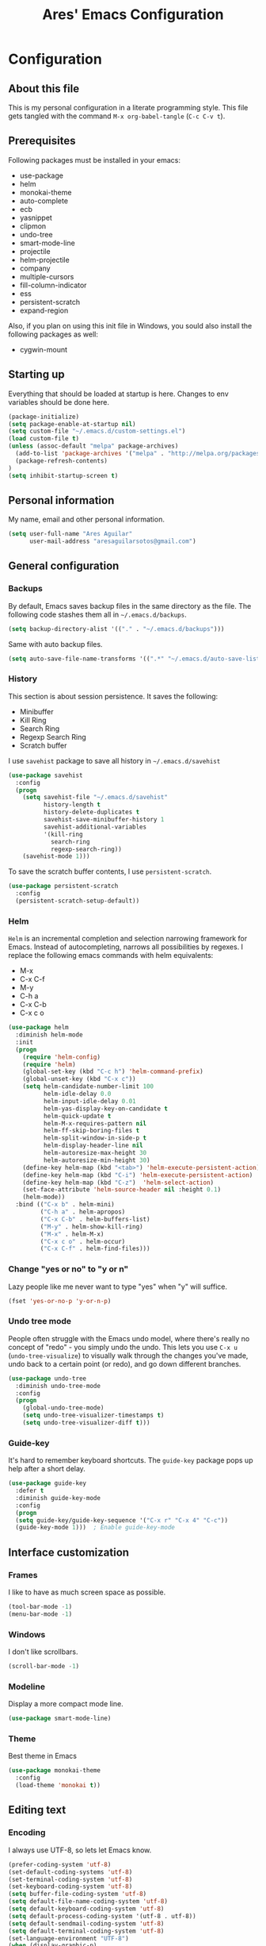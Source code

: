 #+TITLE: Ares' Emacs Configuration
#+OPTIONS: toc:4 h:4
#+STARTUP: overview

* Configuration
  :PROPERTIES:
  :VISIBILITY: children
  :END:
** About this file
   :PROPERTIES:
   :CUSTOM_ID: babel-init
   :END:
<<babel-init>>

This is my personal configuration in a literate programming style.
This file gets tangled with the command =M-x org-babel-tangle= (=C-c C-v t=).

** Prerequisites

Following packages must be installed in your emacs:

    - use-package
    - helm
    - monokai-theme
    - auto-complete
    - ecb
    - yasnippet
    - clipmon
    - undo-tree
    - smart-mode-line
    - projectile
    - helm-projectile
    - company
    - multiple-cursors
    - fill-column-indicator
    - ess
    - persistent-scratch
    - expand-region

Also, if you plan on using this init file in Windows, you sould also
install the following packages as well:

    - cygwin-mount

** Starting up

Everything that should be loaded at startup is here.
Changes to env variables should be done here.

#+begin_src emacs-lisp :tangle yes
(package-initialize)
(setq package-enable-at-startup nil)
(setq custom-file "~/.emacs.d/custom-settings.el")
(load custom-file t)
(unless (assoc-default "melpa" package-archives)
  (add-to-list 'package-archives '("melpa" . "http://melpa.org/packages/") t)
  (package-refresh-contents)
)
(setq inhibit-startup-screen t)
#+END_SRC

** Personal information

My name, email and other personal information.

#+BEGIN_SRC emacs-lisp :tangle yes
(setq user-full-name "Ares Aguilar"
      user-mail-address "aresaguilarsotos@gmail.com")
#+END_SRC

** General configuration
*** Backups

By default, Emacs saves backup files in the same directory as the file.
The following code stashes them all in =~/.emacs.d/backups=.

#+BEGIN_SRC emacs-lisp :tangle yes
(setq backup-directory-alist '(("." . "~/.emacs.d/backups")))
#+END_SRC

Same with auto backup files.

#+BEGIN_SRC emacs-lisp :tangle yes
(setq auto-save-file-name-transforms '((".*" "~/.emacs.d/auto-save-list/" t)))
#+END_SRC

*** History

This section is about session persistence. It saves the following:
 - Minibuffer
 - Kill Ring
 - Search Ring
 - Regexp Search Ring
 - Scratch buffer

I use =savehist= package to save all history in =~/.emacs.d/savehist=

#+BEGIN_SRC emacs-lisp :tangle yes
  (use-package savehist
    :config
    (progn
      (setq savehist-file "~/.emacs.d/savehist"
            history-length t
            history-delete-duplicates t
            savehist-save-minibuffer-history 1
            savehist-additional-variables
            '(kill-ring
              search-ring
              regexp-search-ring))
      (savehist-mode 1)))
#+END_SRC

To save the scratch buffer contents, I use =persistent-scratch=.

#+BEGIN_SRC emacs-lisp :tangle yes
  (use-package persistent-scratch
    :config
    (persistent-scratch-setup-default))
#+END_SRC

*** Helm

=Helm= is an incremental completion and selection narrowing framework for Emacs.
Instead of autocompleting, narrows all possibilities by regexes.
I replace the following emacs commands with helm equivalents:
    - M-x
    - C-x C-f
    - M-y
    - C-h a
    - C-x C-b
    - C-x c o

#+BEGIN_SRC emacs-lisp :tangle yes
  (use-package helm
    :diminish helm-mode
    :init
    (progn
      (require 'helm-config)
      (require 'helm)
      (global-set-key (kbd "C-c h") 'helm-command-prefix)
      (global-unset-key (kbd "C-x c"))
      (setq helm-candidate-number-limit 100
            helm-idle-delay 0.0
            helm-input-idle-delay 0.01
            helm-yas-display-key-on-candidate t
            helm-quick-update t
            helm-M-x-requires-pattern nil
            helm-ff-skip-boring-files t
            helm-split-window-in-side-p t
            helm-display-header-line nil
            helm-autoresize-max-height 30
            helm-autoresize-min-height 30)
      (define-key helm-map (kbd "<tab>") 'helm-execute-persistent-action)
      (define-key helm-map (kbd "C-i") 'helm-execute-persistent-action)
      (define-key helm-map (kbd "C-z")  'helm-select-action)
      (set-face-attribute 'helm-source-header nil :height 0.1)
      (helm-mode))
    :bind (("C-x b" . helm-mini)
           ("C-h a" . helm-apropos)
           ("C-x C-b" . helm-buffers-list)
           ("M-y" . helm-show-kill-ring)
           ("M-x" . helm-M-x)
           ("C-x c o" . helm-occur)
           ("C-x C-f" . helm-find-files)))
#+END_SRC

*** Change "yes or no" to "y or n"

Lazy people like me never want to type "yes" when "y" will suffice.

#+BEGIN_SRC emacs-lisp :tangle yes
(fset 'yes-or-no-p 'y-or-n-p)
#+END_SRC

*** Undo tree mode

People often struggle with the Emacs undo model, where there's really no concept of "redo" - you simply undo the undo.
This lets you use =C-x u= (=undo-tree-visualize=) to visually walk through the changes you've made,
undo back to a certain point (or redo), and go down different branches.

#+BEGIN_SRC emacs-lisp :tangle yes
(use-package undo-tree
  :diminish undo-tree-mode
  :config
  (progn
    (global-undo-tree-mode)
    (setq undo-tree-visualizer-timestamps t)
    (setq undo-tree-visualizer-diff t)))
#+END_SRC

*** Guide-key

It's hard to remember keyboard shortcuts. The =guide-key= package pops up help after a short delay.

#+BEGIN_SRC emacs-lisp :tangle yes
(use-package guide-key
  :defer t
  :diminish guide-key-mode
  :config
  (progn
  (setq guide-key/guide-key-sequence '("C-x r" "C-x 4" "C-c"))
  (guide-key-mode 1)))  ; Enable guide-key-mode
#+END_SRC

** Interface customization
*** Frames

I like to have as much screen space as possible.

#+BEGIN_SRC emacs-lisp :tangle yes
(tool-bar-mode -1)
(menu-bar-mode -1)
#+END_SRC

*** Windows

I don't like scrollbars.

#+BEGIN_SRC emacs-lisp :tangle yes
(scroll-bar-mode -1)
#+END_SRC

*** Modeline

Display a more compact mode line.

#+BEGIN_SRC emacs-lisp :tangle yes
(use-package smart-mode-line)
#+END_SRC

*** Theme

Best theme in Emacs

#+BEGIN_SRC emacs-lisp :tangle yes
  (use-package monokai-theme
    :config
    (load-theme 'monokai t))
#+END_SRC

** Editing text
*** Encoding

I always use UTF-8, so lets let Emacs know.

#+BEGIN_SRC emacs-lisp :tangle yes
(prefer-coding-system 'utf-8)
(set-default-coding-systems 'utf-8)
(set-terminal-coding-system 'utf-8)
(set-keyboard-coding-system 'utf-8)
(setq buffer-file-coding-system 'utf-8)
(setq default-file-name-coding-system 'utf-8)
(setq default-keyboard-coding-system 'utf-8)
(setq default-process-coding-system '(utf-8 . utf-8))
(setq default-sendmail-coding-system 'utf-8)
(setq default-terminal-coding-system 'utf-8)
(set-language-environment "UTF-8")
(when (display-graphic-p)
  (setq x-select-request-type '(UTF8_STRING COMPOUND_TEXT TEXT STRING)))
#+END_SRC

*** Whitespace mode

I like to see special chars, specially trailing whitespaces.
Fortunately, there's a mode for that.

#+BEGIN_SRC emacs-lisp :tangle yes
  (use-package whitespace
    :config
    (progn
      (setq whitespace-display-mappings
            ;; all numbers are Unicode codepoint in decimal. try (insert-char 182 ) to see it
            '(
              (space-mark 32 [183] [46]) ; 32 SPACE, 183 MIDDLE DOT 「·」, 46 FULL STOP 「.」
              (newline-mark 10 [182 10]) ; 10 LINE FEED
              (tab-mark 9 [9655 9] [92 9]) ; 9 TAB, 9655 WHITE RIGHT-POINTING TRIANGLE 「▷」
              ))
      (global-whitespace-mode)))
#+END_SRC

*** Killing

=C-k= kills a line if none selected.

#+BEGIN_SRC emacs-lisp :tangle yes
(defun slick-cut (beg end)
  (interactive
   (if mark-active
       (list (region-beginning) (region-end))
     (list (line-beginning-position) (line-beginning-position 2)))))

(advice-add 'kill-region :before #'slick-cut)
#+END_SRC

*** Copying (aka Save to Kill Ring)

=M-w= saves a current line to kill ring (aka copies) if no region is
selected.

#+BEGIN_SRC emacs-lisp :tangle yes
(defun slick-copy (beg end)
  (interactive
   (if mark-active
       (list (region-beginning) (region-end))
     (message "Copied line")
     (list (line-beginning-position) (line-beginning-position 2)))))

(advice-add 'kill-ring-save :before #'slick-copy)
#+END_SRC

*** Expand region

This is something I have to get the hang of too.
It gradually expands the selection, and it's bound to =C-==

#+begin_src emacs-lisp :tangle yes
  (use-package expand-region
    :defer t
    :bind ("C-=" . er/expand-region))
#+end_src

*** Multiple cursors

Sublime-like editing with multiple cursors.
To activate it, mark lines and hit ==.

#+BEGIN_SRC emacs-lisp :tangle yes
  (use-package multiple-cursors
    :bind (("C-S-c C-S-c" . mc/edit-lines)
           ("C-S-<mouse-1>" . mc/add-cursor-on-click)))
#+END_SRC

** Navigation
*** Scrolling

Emacs default scrolling sucks. Fortunately, it is very easy to fix.

#+BEGIN_SRC emacs-lisp :tangle yes
  (setq mouse-wheel-scroll-amount '(1 ((shift) . 1)) ; one line at a time
        mouse-wheel-progressive-speed nil            ; don't accelerate
        mouse-wheel-follow-mouse 't                  ; scroll window under mouse
   )
#+END_SRC

*** Window movement

I like using =S-<arrow>= to move between windows...

#+BEGIN_SRC emacs-lisp :tangle yes
(windmove-default-keybindings)
#+END_SRC

... but ORG doesn't.

#+BEGIN_SRC emacs-lisp :tangle yes
(add-hook 'org-shiftup-final-hook 'windmove-up)
(add-hook 'org-shiftleft-final-hook 'windmove-left)
(add-hook 'org-shiftdown-final-hook 'windmove-down)
(add-hook 'org-shiftright-final-hook 'windmove-right)
#+END_SRC

*** Ace Jump

Ace jump makes jumping to char, word and line very easy.
But I don't like using =C-c <SPC>=, so I don't load the bindings.
Instead, I will use it with key-chords.

#+BEGIN_SRC emacs-lisp :tangle yes
  (use-package ace-jump-mode)
#+END_SRC

*** Switch buffer

This acts like =Alt-<tab>= for buffers.
Took it from [[http://emacsredux.com/blog/2013/04/28/switch-to-previous-buffer/][here]].
And it's bound to a keychord, =JJ=.

#+BEGIN_SRC emacs-lisp :tangle yes
(defun switch-to-previous-buffer ()
  "Switch to previously open buffer.
Repeated invocations toggle between the two most recently open buffers."
  (interactive)
  (switch-to-buffer (other-buffer (current-buffer) 1)))
#+END_SRC

*** Key chords

A key-chord is a combination of keys pressed without modifiers.
I use the following:

| uu | undo              |
| JJ | previous buffer   |
| jk | jump to character |
| jw | jump to word      |
| jl | jump to line      |
| CC | multiple cursors  |

#+BEGIN_SRC emacs-lisp :tangle yes
  (use-package key-chord
    :init
    (progn
      (setq key-chord-one-key-delay 0.16)
      (key-chord-mode 1)
      (key-chord-define-global "uu" 'undo)
      (key-chord-define-global "JJ" 'switch-to-previous-buffer)
      (key-chord-define-global "jk" 'ace-jump-char-mode)
      (key-chord-define-global "jw" 'ace-jump-word-mode)
      (key-chord-define-global "jl" 'ace-jump-line-mode)
      (key-chord-define-global "CC" 'mc/edit-lines)))

#+END_SRC

*** Move to beginning of line
Copied from http://emacsredux.com/blog/2013/05/22/smarter-navigation-to-the-beginning-of-a-line/

#+BEGIN_SRC emacs-lisp :tangle yes
(defun my/smarter-move-beginning-of-line (arg)
  "Move point back to indentation of beginning of line.

Move point to the first non-whitespace character on this line.
If point is already there, move to the beginning of the line.
Effectively toggle between the first non-whitespace character and
the beginning of the line.

If ARG is not nil or 1, move forward ARG - 1 lines first.  If
point reaches the beginning or end of the buffer, stop there."
  (interactive "^p")
  (setq arg (or arg 1))

  ;; Move lines first
  (when (/= arg 1)
    (let ((line-move-visual nil))
      (forward-line (1- arg))))

  (let ((orig-point (point)))
    (back-to-indentation)
    (when (= orig-point (point))
      (move-beginning-of-line 1))))

;; remap C-a to `smarter-move-beginning-of-line'
(global-set-key [remap move-beginning-of-line]
                'my/smarter-move-beginning-of-line)
#+END_SRC

** File management

I use dired as my file manager, but its interface is very cluttered.

#+BEGIN_SRC emacs-lisp :tangle yes
(setq dired-omit-files (concat dired-omit-files "\\|^\\..+$"))
(setq-default dired-omit-files-p t)
(setq diredp-hide-details-initially-flag t)
(setq diredp-hide-details-propagate-flag t)
#+END_SRC

And I like to go up one level using =^=

#+BEGIN_SRC emacs-lisp :tangle yes
(define-key key-translation-map [dead-circumflex] "^")
#+END_SRC

** Web Browser

I know emacs has eww, but I love w3m.

#+BEGIN_SRC emacs-lisp :tangle yes
(setq browse-url-browser-function 'w3m-browse-url)
#+END_SRC

** ORG mode

I use [[http://www.orgmode.org][Org Mode]] to take notes, record my life, save
my recipes, write this file and all sort of stuff.

*** My files
    :PROPERTIES:
    :CUSTOM_ID: org-files
    :END:

#<<org-files>>

Here are the Org files I use.

| ARES.org    | Main ORG file. Here I have my notes, tasks, finances and other stuff. |
| cocina.org  | Recipes and shopping list.                                            |
| magia.org   | Magic tricks and ideas.                                               |
| notas.org   | Unclassified notes.                                                   |
| trabajo.org | Work-related stuff.                                                   |

#+BEGIN_SRC emacs-lisp :tangle yes
  (setq org-directory "~/ORG")
  (setq org-default-notes-file "~/ORG/notas.org")
#+END_SRC

*** General configuration

#+BEGIN_SRC emacs-lisp :tangle yes
(require 'auto-complete-config)
;; Make auto-complete work in org
(add-to-list 'ac-modes 'org-mode)
;; Variables
(custom-set-variables
 ;; Agenda files
 '(org-agenda-files (quote ("~/ORG/ARES.org" "~/ORG/trabajo.org")))
 ;; Number of consecutive days in agenda
 '(org-agenda-ndays 7)
 ;; Number of days to warn for deadlines
 '(org-deadline-warning-days 5)
 ;; Show all days in agenda, even without tasks
 '(org-agenda-show-all-dates t)
 ;; Don't warn deadlines if done
 '(org-agenda-skip-deadline-if-done t)
 ;; Don't show scheduled if done
 '(org-agenda-skip-scheduled-if-done t)
 ;; Show newest notes at top
 '(org-reverse-note-order t)
 ;; Do not use S-<arrow> (used in windmove)
 '(org-replace-disputed-keys t)
 )
#+END_SRC

*** Cook mode

Template for saving my recipes.

#+BEGIN_SRC emacs-lisp :tangle yes
;; source: http://lebensverrueckt.haktar.org/articles/org-mode-Food/
(defun food/gen-shopping-list ()
  "Generate shopping list from COCINAR items."
  (interactive)
  (goto-line 0)
  (let ((start-shopping-list (search-forward "* COMPRA" nil t)))
    (while (search-forward "** COCINAR" nil t)
      (show-subtree)
      (outline-next-visible-heading 1)
      (next-line)
      (let ((start (point)))
        (outline-next-visible-heading 1)
        ;;(previous-line)
        (copy-region-as-kill start (point)))
      (save-excursion
        (goto-char start-shopping-list)
        (newline)
        (yank)
        (show-subtree)
        (delete-blank-lines)))
    (goto-char start-shopping-list)
    (next-line)
    (org-table-goto-column 2)
    (org-table-sort-lines nil ?a)
    (goto-char start-shopping-list)
    (org-mark-subtree)
    (next-line)
    (flush-blank-lines))
  (org-table-align)
  (previous-line)
  (org-shifttab))
(defun food/clear-shopping-list ()
  "Clear everything in the shopping list."
  (interactive)
  (save-excursion
    (goto-line 0)
    (let ((start-shopping-list (search-forward "* COMPRA" nil t)))
      (show-subtree)
      (outline-next-visible-heading 1)
      (previous-line)
      (end-of-line)
      (kill-region start-shopping-list (point)))))
;; RECIPE template
(defun recipe-template ()
  "Create new recipe and add it to RECIPES list."
  (interactive)
  (goto-line 0)
  (search-forward "* RECETAS")
  (org-meta-return)
  (org-metaright)
  (setq recipe-name (read-string "Nombre: "))
  (insert recipe-name)
  (org-set-tags)
  (org-meta-return)
  (org-metaright)
  (insert "Ingredientes")
  (org-meta-return)
  (insert "Preparación")
  (search-backward recipe-name)
  (setq source (read-string "Fuente: "))
  (org-set-property "Fuente" source)
  (setq amount (read-string "Cantidad: "))
  (org-set-property "Cantidad" amount)
  )
#+END_SRC

*** Work mode

Another template, this time for saving a ticket.

#+BEGIN_SRC emacs-lisp :tangle yes
(defun ticket-template ()
  "Create new ticket and add it to TICKETS list."
  (interactive)
  (goto-line 0)
  (search-forward "* TICKETS")
  (setq ticket-number (read-string "Ticket (num): "))
  (save-excursion
    (goto-line 0)
    (unless (eq (how-many (concat ":TICKET:[[:blank:]]+" ticket-number)) 0)
      (setq ticket-number (read-string "YA EXISTE. Otro?: "))
      ))
  (org-meta-return)
  (org-metaright)
  (setq ticket-name (read-string "Ticket (desc): "))
  (insert (concat
           "[[https://10.0.1.151:3001/issues/"
           ticket-number
           "]["
           ticket-name
           "]]"))
  (org-shiftright)
  (org-set-property "TICKET" ticket-number)
  (org-set-property "DEADLINE" "123")
  (org-set-tags)
  )
#+END_SRC

** Coding
*** General

I don't like tabs.

#+BEGIN_SRC emacs-lisp :tangle yes
  (setq-default indent-tabs-mode nil)
  (setq-default tab-width 4)
#+END_SRC

I don't like to type closing parens.

#+BEGIN_SRC emacs-lisp :tangle yes
  (electric-pair-mode 1)
  (show-paren-mode 1)
  (setq show-paren-delay 0)
#+END_SRC

But I do love to know where I am.

#+BEGIN_SRC emacs-lisp :tangle yes
  (column-number-mode 1)
  (set-fill-column 80)
#+END_SRC

Let's make clear where that 80 column is, in the global way.

#+BEGIN_SRC emacs-lisp :tangle yes
  (use-package fill-column-indicator
    :config
    (define-globalized-minor-mode my-global-fci-mode fci-mode turn-on-fci-mode)
    (my-global-fci-mode 1))
#+END_SRC

*** CTAGS

Etags allow to visit a symbol's definition using =M-.=
Tags must be created first, using the following function.

#+BEGIN_SRC emacs-lisp :tangle yes
(setq path-to-ctags "ctags")
(defun create-tags (dir-name)
  "Create tags file"
  (interactive "DDirectory: ")
  (shell-command
   (format "%s -f TAGS -e -R %s" path-to-ctags (directory-file-name dir-name))))
#+END_SRC

*** Projectile

Projectile configuration.

#+BEGIN_SRC emacs-lisp :tangle yes
  (use-package projectile
    :diminish projectile-mode
    :config
    (progn
      (setq projectile-keymap-prefix (kbd "C-c p")
            projectile-completion-system 'default
            projectile-enable-caching t
            projectile-indexing-method 'alien
            projectile-switch-project-action 'helm-projectile)
      (add-to-list 'projectile-globally-ignored-files "node-modules"))
    :config
    (projectile-global-mode))
  ;; Use projectile with helm
  (use-package helm-projectile)
#+END_SRC

*** ECB

ECB stands for Emacs Code Browser.

**** General configuration

General ECB configuration: disable tips, maximize at startup...

#+BEGIN_SRC emacs-lisp :tangle yes
(require 'ecb)
(require 'ecb-util)
(require 'ecb-layout)
(require 'ecb-common-browser)
(eval-when-compile
  ;; to avoid compiler grips
  (require 'cl))

(setq ecb-tip-of-the-day nil)

;; Resize window with ECB
(add-hook 'ecb-deactivate-hook 'toggle-frame-maximized t)
;; resize the ECB window to be default (order matters here)
(add-hook 'ecb-activate-hook (lambda () (ecb-redraw-layout)))
(add-hook 'ecb-activate-hook 'toggle-frame-maximized t)
#+END_SRC

**** Layout definitions
***** FONETIC layout

Layout for my FONETIC workflow. It consists of three left windows
(directories, files and methods) and one TODO window at the right.

****** Todo buffer

A buffer showing the contents of =c:/Users/aaguilar/ORG/trabajo.org=

#+BEGIN_SRC emacs-lisp :tangle yes
(defconst ecb-todo-buffer-name " *ECB todo")
(defun ecb-goto-todo-window ()
  "Make the todo window the current window."
  (interactive)
  (ecb-goto-ecb-window ecb-todo-buffer-name))
(defun ecb-todo-buffer-create ()
  "Create the todo buffer."
  (save-excursion
    (if (get-buffer ecb-todo-buffer-name)
        (get-buffer ecb-todo-buffer-name)
      (progn
        (find-file "c:/Users/aaguilar/ORG/trabajo.org")
        (get-buffer (rename-buffer ecb-todo-buffer-name))))))
(defecb-window-dedicator-to-ecb-buffer ecb-set-todo-buffer
    ecb-todo-buffer-name nil
  "Set the buffer in the current window to the todo-buffer and make this
window dedicated for this buffer."
  (switch-to-buffer (buffer-name (ecb-todo-buffer-create))))
#+END_SRC

****** Layout definition
#+BEGIN_SRC emacs-lisp :tangle yes
(ecb-layout-define "FONETIC-layout" left-right
  "ECB Layout for FONETIC-IVR_VDF Workflow."
  ;; 1. Define directories buffer
  (ecb-set-directories-buffer)
  ;; 2. Splitting the left column in two windows
  (ecb-split-ver 0.34)
  ;; 3. Define sources buffer
  (ecb-set-sources-buffer)
  ;; 4. Split again and switch
  (ecb-split-ver 0.5)
  ;; 5. Define methods buffer
  (ecb-set-methods-buffer)
  (select-window (next-window (next-window)))
  ;; 6. Define TODO buffer
  (ecb-set-todo-buffer)
  ;; 7. Go back to ECB Edit window
  (select-window (previous-window (selected-window) 0))
  )
#+END_SRC

*** Snippets

Yasnippet is a snippet framework for Emacs.
Snippets are stored at =~/.emacs.d/snippets=

#+BEGIN_SRC emacs-lisp :tangle yes
  (require 'yasnippet)
  (yas-global-mode 1)
#+END_SRC

*** Autocomplete
#+BEGIN_SRC emacs-lisp :tangle yes
  (use-package company
    :config (add-hook 'prog-mode-hook 'company-mode))
#+END_SRC

*** Emacs Lisp

**** Eldoc

Eldoc provides minibuffer hints when working with Emacs Lisp.

#+BEGIN_SRC emacs-lisp :tangle yes
(use-package "eldoc"
  :diminish eldoc-mode
  :commands turn-on-eldoc-mode
  :defer t
  :init
  (progn
  (add-hook 'emacs-lisp-mode-hook 'turn-on-eldoc-mode)
  (add-hook 'lisp-interaction-mode-hook 'turn-on-eldoc-mode)
  (add-hook 'ielm-mode-hook 'turn-on-eldoc-mode)))
#+END_SRC

*** C

Code style.

#+BEGIN_SRC emacs-lisp :tangle yes
  (require 'cc-mode)
  (setq-default c-basic-offset 4 c-default-style "k&r")
  (define-key c-mode-base-map (kbd "RET") 'newline-and-indent)
#+END_SRC

*** R

ESS (Emacs Speaks Statistics) is a package that provides functions
for many statistical languages. I only use the R part.

#+BEGIN_SRC emacs-lisp :tangle yes
  (use-package ess-site
    :commands R)
  ; Open *.r in R-mode
  (add-to-list 'auto-mode-alist '("\\.r\\'" . R-mode))
  ; Make ECB default layout left3
  (add-hook 'R-mode-hook (lambda () (setq ecb-layout-name "left3")))
#+END_SRC

*** LaTeX

Configuration related to LaTeX

#+BEGIN_SRC emacs-lisp :tangle yes
;; Force LaTeX mode for .tex files
(add-to-list 'auto-mode-alist '("\\.tex\\'" . TeX-mode))

;; RefTeX loading
(add-hook 'TeX-mode-hook 'turn-on-reftex) ; Activar reftex con AucTeX
(setq reftex-plug-into-AUCTeX t)            ; Conectar a AUC TeX con RefTeX
(setq TeX-default-mode '"latex-mode")       ; Modo ordinario para ficheros .tex
(setq TeX-force-default-mode t)             ; Activar siempre dicho modo.

;; TeX settings
(setq TeX-parse-self t)                     ; Preview on load
(setq TeX-auto-save t)                      ; Auto Save
(setq TeX-PDF-mode t)                       ; PDF instead of div
(add-hook 'TeX-mode-hook 'flyspell-mode)    ; Enable spell-checking
(add-hook 'emacs-lisp-mode-hook 'flyspell-prog-mode)
(add-hook 'TeX-mode-hook
          (lambda () (TeX-fold-mode 1)))    ; Automatically activate TeX-fold-mode.
(add-hook 'TeX-mode-hook 'LaTeX-math-mode)
#+END_SRC

*** VXML

VoiceXML isn't supported in emacs, so I will expand =nxml-mode= with
proper syntax.

First, lets add =<form>= ids to the imenu bar and set up ECB layout.

#+BEGIN_SRC emacs-lisp :tangle yes
  (use-package nxml-mode
    :config
    (progn
      (add-to-list 'rng-schema-locating-files
                   "~/.emacs.d/nxml-schemas/schemas.xml")
      (add-hook 'nxml-mode-hook
                (lambda ()
                  (set-variable
                   'imenu-generic-expression
                   (list
                    (list
                     nil
                     "\\(<form id=\"\\)\\([A-Za-z0-9_]+\.\\)?\\([A-Za-z0-9\._]+\\)\\(\">\\)" 3)))
                  (imenu-add-to-menubar "XML")
                  (setq ecb-layout-name "FONETIC-layout")))))
#+END_SRC

Then we set up the schema files and hideshow mode. This way I can hide
elements with =C-c h=.

#+BEGIN_SRC emacs-lisp :tangle yes
  (use-package hideshow
    :config
    (add-to-list 'hs-special-modes-alist
                 '(nxml-mode
                   "<!--\\|<[^/>]*[^/]>"
                   "-->\\|</[^/>]*[^/]>"
                   "<!--"
                   sgml-skip-tag-forward
                   nil)))
  (add-hook 'nxml-mode-hook 'hs-minor-mode)
#+END_SRC

A VXML project has lots of uninteresting files (audios, grammars, etc.),
so lets make sure =projectile= and =grep= ignore them.

#+BEGIN_SRC emacs-lisp :tangle yes
(setq projectile-globally-ignored-directories
      (append '(
                ".settings"
                "grammars"
                "grammars-gsl"
                "prompts"
                )
              projectile-globally-ignored-directories))
(setq projectile-globally-ignored-files
      (append '(
                ".project"
                "*.properties"
                "*.grxml"
                "*.grammar"
                "*.wav"
                )
              projectile-globally-ignored-files))
;; Ignore trash in grep
(setq grep-find-ignored-directories
      (append '(
                ".settings"
                "grammars"
                "grammars-gsl"
                "prompts"
                )
              grep-find-ignored-directories))
(setq grep-find-ignored-files
      (append '(
                ".project"
                "*.properties"
                "*.grxml"
                "*.grammar"
                "*.wav"
                "*.aspx"
                )
              grep-find-ignored-files))
#+END_SRC

** Fun
*** Music

Settings for the MPD player.

#+BEGIN_SRC emacs-lisp :tangle yes
(defun my/music-keybindings ()
  "Modify keymap for mpc-mode"
  (local-set-key (kbd "C-c p") 'mpc-play-at-point))

(add-hook 'mpc-mode-hook 'my/music-keybindings)
#+END_SRC

*** Runic

I'm a total freak, and I love to write my secrets in [[https://en.wikipedia.org/wiki/Runes][runic]].
To deactivate the runic writing, use the keybinding =<f12>=

#+BEGIN_SRC emacs-lisp :tangle yes
  (defun runic-write-off ()
    "Stop replacing character with runic ones"
    (interactive)
    (setq keyboard-translate-table nil)
    (global-unset-key (kbd "<f12>"))
    (message "Runic write mode disabled.")
  )

  (defun runic-write-on ()
    "Replace all characters with its runic equivalent"
    (interactive)
    (setq keyboard-translate-table
          (make-char-table 'keyboard-translate-table nil))

    (aset keyboard-translate-table 102 5792) ; F
    (aset keyboard-translate-table 97 5800)  ; A
    (aset keyboard-translate-table 114 5792) ; R
    (aset keyboard-translate-table 99 5810)  ; C, K, Q
    (aset keyboard-translate-table 107 5810)
    (aset keyboard-translate-table 113 5810)
    (aset keyboard-translate-table 103 5815) ; G
    (aset keyboard-translate-table 119 5817) ; W
    (aset keyboard-translate-table 104 5818) ; H
    (aset keyboard-translate-table 110 5822) ; N
    (aset keyboard-translate-table 105 5825) ; I
    (aset keyboard-translate-table 106 5827) ; J
    (aset keyboard-translate-table 112 5832) ; P
    (aset keyboard-translate-table 122 5833) ; Z
    (aset keyboard-translate-table 115 5835) ; S
    (aset keyboard-translate-table 116 5839) ; T
    (aset keyboard-translate-table 98 5842)  ; B
    (aset keyboard-translate-table 101 5846) ; E
    (aset keyboard-translate-table 109 5847) ; M
    (aset keyboard-translate-table 108 5850) ; L
    (aset keyboard-translate-table 111 5855) ; O
    (aset keyboard-translate-table 100 5854) ; D

    (global-set-key (kbd "<f12>") 'runic-write-off)

    (message "Runic write mode enabled. Press <f12> to exit.")
  )
#+END_SRC

** Workarounds
*** Clipboard

I want Emacs to share the clipboard with my SO.

#+BEGIN_SRC emacs-lisp :tangle yes
  (use-package clipmon
    :init (progn (setq clipmon-action 'kill-new clipmon-timeout nil clipmon-sound nil clipmon-cursor-color nil clipmon-suffix nil) (clipmon-mode)))
#+END_SRC

*** Windows OS

This section deals with everything that should be done in a Windows
enviroment to make this file usable.
We all hate Windows, being not only not free (as in freedom), but also
a crappy operating system. But sometimes I have to use it (mostly at
work), making this section necessary.

#+BEGIN_SRC emacs-lisp :tangle yes
  (when (eq system-type 'windows-nt)
    ; FIX for keybindings
    (setq w32-pass-lwindow-to-system nil
          w32-lwindow-modifier 'super            ; Left Windows key
          w32-pass-rwindow-to-system nil
          w32-rwindow-modifier 'super            ; Right Windows key
          w32-pass-apps-to-system nil
          w32-apps-modifier 'hyper               ; Menu/App key
    ; FIX for aspell
          ispell-program-name "aspell"
          ispell-list-command "--list"
          ispell-personal-dictionary "~/.ispell"
    ; FIX for find
          find-program "C:\\cygwin64\\bin\\find.exe"
          gc-cons-threshold (* 100 1024 1024))   ; 100 mb
    ; FIX for TRAMP
    (set-default 'tramp-auto-save-directory "~/AppData/Local/Temp")
    (set-default 'tramp-default-method "plink")
     ; Fix TLS
    (set-default 'gnutls-trustfiles (cons
                                     "C:/cygwin64/usr/ssl/certs/ca-bundle.trust.crt"
                                     "C:/cygwin64/usr/ssl/certs/ca-bundle.crt"))
    ; FIX for cygwin paths
    (use-package cygwin-mount
      :config
      (cygwin-mount-activate))
    )
#+END_SRC

** Things that I want to try
*** TODO Magit
*** TODO Smartparens

#+BEGIN_SRC emacs-lisp :tangle yes

#+END_SRC
